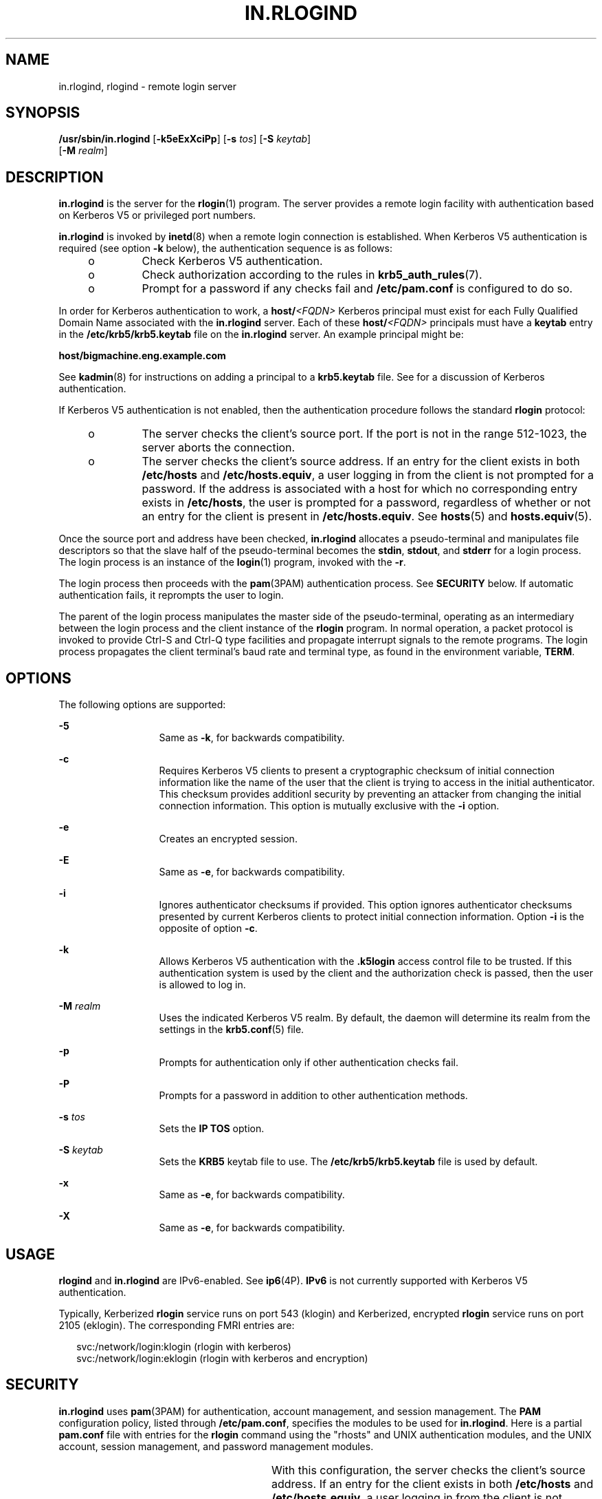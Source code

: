 '\" te
.\" Copyright 1989 AT&T
.\" Copyright (C) 2005, Sun Microsystems, Inc. All Rights Reserved
.\" The contents of this file are subject to the terms of the Common Development and Distribution License (the "License").  You may not use this file except in compliance with the License.
.\" You can obtain a copy of the license at usr/src/OPENSOLARIS.LICENSE or http://www.opensolaris.org/os/licensing.  See the License for the specific language governing permissions and limitations under the License.
.\" When distributing Covered Code, include this CDDL HEADER in each file and include the License file at usr/src/OPENSOLARIS.LICENSE.  If applicable, add the following below this CDDL HEADER, with the fields enclosed by brackets "[]" replaced with your own identifying information: Portions Copyright [yyyy] [name of copyright owner]
.TH IN.RLOGIND 8 "June 20, 2021"
.SH NAME
in.rlogind, rlogind \- remote login server
.SH SYNOPSIS
.nf
\fB/usr/sbin/in.rlogind\fR [\fB-k5eExXciPp\fR] [\fB-s\fR \fItos\fR] [\fB-S\fR \fIkeytab\fR]
     [\fB-M\fR \fIrealm\fR]
.fi

.SH DESCRIPTION
\fBin.rlogind\fR is the server for the \fBrlogin\fR(1) program.  The server
provides a remote login facility with authentication based on Kerberos V5 or
privileged port numbers.
.sp
.LP
\fBin.rlogind\fR is invoked by \fBinetd\fR(8) when a remote login connection
is established. When Kerberos V5 authentication is required (see option
\fB-k\fR below), the authentication sequence is as follows:
.RS +4
.TP
.ie t \(bu
.el o
Check Kerberos V5 authentication.
.RE
.RS +4
.TP
.ie t \(bu
.el o
Check authorization according to the rules in \fBkrb5_auth_rules\fR(7).
.RE
.RS +4
.TP
.ie t \(bu
.el o
Prompt for a password if any checks fail and \fB/etc/pam.conf\fR is configured
to do so.
.RE
.sp
.LP
In order for Kerberos authentication to work, a \fBhost/\fR\fI<FQDN>\fR
Kerberos principal must exist for each Fully Qualified Domain Name associated
with the \fBin.rlogind\fR server. Each of these \fBhost/\fR\fI<FQDN>\fR
principals must have a \fBkeytab\fR entry in the \fB/etc/krb5/krb5.keytab\fR
file on the \fBin.rlogind\fR server. An example principal might be:
.sp
.LP
\fBhost/bigmachine.eng.example.com\fR
.sp
.LP
See \fBkadmin\fR(8) for instructions on adding a principal to a
\fBkrb5.keytab\fR file. See \fI\fR for a discussion of Kerberos
authentication.
.sp
.LP
If Kerberos V5 authentication is not enabled, then the authentication procedure
follows the standard \fBrlogin\fR protocol:
.RS +4
.TP
.ie t \(bu
.el o
The server checks the client's source port. If the port is not in the range
512-1023, the server aborts the connection.
.RE
.RS +4
.TP
.ie t \(bu
.el o
The server checks the client's source address. If an entry for the client
exists in both \fB/etc/hosts\fR and \fB/etc/hosts.equiv\fR, a user logging in
from the client is not prompted for a password. If the address is associated
with a host for which no corresponding entry exists in \fB/etc/hosts\fR, the
user is prompted for a password, regardless of  whether or not an entry for the
client is present in  \fB/etc/hosts.equiv\fR. See \fBhosts\fR(5) and
\fBhosts.equiv\fR(5).
.RE
.sp
.LP
Once the source port and address have been checked, \fBin.rlogind\fR allocates
a pseudo-terminal and manipulates file descriptors so that the slave half of
the pseudo-terminal becomes the \fBstdin\fR, \fBstdout\fR, and \fBstderr\fR for
a login process. The login process is an instance of the \fBlogin\fR(1)
program, invoked with the \fB-r\fR.
.sp
.LP
The login process then proceeds with the \fBpam\fR(3PAM) authentication
process. See \fBSECURITY\fR below.  If automatic authentication fails, it
reprompts the user to login.
.sp
.LP
The parent of the login process manipulates the master side of the
pseudo-terminal, operating as an intermediary between the login process and the
client instance of the \fBrlogin\fR program.  In normal operation, a packet
protocol is invoked to provide Ctrl-S and Ctrl-Q type facilities and propagate
interrupt signals to the remote programs. The login process propagates the
client terminal's baud rate and terminal type, as found in the environment
variable, \fBTERM\fR.
.SH OPTIONS
The following options are supported:
.sp
.ne 2
.na
\fB\fB-5\fR\fR
.ad
.RS 13n
Same as \fB-k\fR, for backwards compatibility.
.RE

.sp
.ne 2
.na
\fB\fB-c\fR\fR
.ad
.RS 13n
Requires Kerberos V5 clients to present a cryptographic checksum of initial
connection information like the name of the user that the client is  trying  to
access in the initial authenticator. This checksum provides additionl security
by preventing an attacker from changing the initial connection information.
This option is mutually exclusive with the \fB-i\fR option.
.RE

.sp
.ne 2
.na
\fB\fB-e\fR\fR
.ad
.RS 13n
Creates an encrypted session.
.RE

.sp
.ne 2
.na
\fB\fB-E\fR\fR
.ad
.RS 13n
Same as \fB-e\fR, for backwards compatibility.
.RE

.sp
.ne 2
.na
\fB\fB-i\fR\fR
.ad
.RS 13n
Ignores authenticator checksums if provided. This option ignores authenticator
checksums presented by current Kerberos clients to protect initial connection
information. Option \fB-i\fR is the opposite of option \fB-c\fR.
.RE

.sp
.ne 2
.na
\fB\fB-k\fR\fR
.ad
.RS 13n
Allows Kerberos V5 authentication with the \fB\&.k5login\fR access control file
to be trusted. If this authentication system is used by the client and the
authorization check is passed, then the user is allowed to log in.
.RE

.sp
.ne 2
.na
\fB\fB-M\fR \fIrealm\fR\fR
.ad
.RS 13n
Uses the indicated Kerberos V5 realm. By default, the daemon will determine its
realm from the settings in the \fBkrb5.conf\fR(5) file.
.RE

.sp
.ne 2
.na
\fB\fB-p\fR\fR
.ad
.RS 13n
Prompts for authentication only if other authentication checks fail.
.RE

.sp
.ne 2
.na
\fB\fB-P\fR\fR
.ad
.RS 13n
Prompts for a password in addition to other authentication methods.
.RE

.sp
.ne 2
.na
\fB\fB-s\fR \fItos\fR\fR
.ad
.RS 13n
Sets the \fBIP\fR \fBTOS\fR option.
.RE

.sp
.ne 2
.na
\fB\fB-S\fR \fIkeytab\fR\fR
.ad
.RS 13n
Sets the \fBKRB5\fR keytab file to use. The \fB/etc/krb5/krb5.keytab\fR file is
used by default.
.RE

.sp
.ne 2
.na
\fB\fB-x\fR\fR
.ad
.RS 13n
Same as \fB-e\fR, for backwards compatibility.
.RE

.sp
.ne 2
.na
\fB\fB-X\fR\fR
.ad
.RS 13n
Same as \fB-e\fR, for backwards compatibility.
.RE

.SH USAGE
\fBrlogind\fR and \fBin.rlogind\fR are IPv6-enabled. See \fBip6\fR(4P).
\fBIPv6\fR is not currently supported with Kerberos V5 authentication.
.sp
.LP
Typically, Kerberized \fBrlogin\fR service runs on port 543 (klogin) and
Kerberized, encrypted \fBrlogin\fR service runs on port 2105 (eklogin). The
corresponding FMRI entries are:
.sp
.in +2
.nf
svc:/network/login:klogin (rlogin with kerberos)
svc:/network/login:eklogin (rlogin with kerberos and encryption)
.fi
.in -2
.sp

.SH SECURITY
\fBin.rlogind\fR uses \fBpam\fR(3PAM) for authentication, account management,
and session management. The \fBPAM\fR configuration policy, listed through
\fB/etc/pam.conf\fR, specifies the modules to be used for \fBin.rlogind\fR.
Here is a partial \fBpam.conf\fR file with entries for the \fBrlogin\fR command
using the "rhosts" and UNIX authentication modules, and the UNIX account,
session management, and password management modules.
.sp

.sp
.TS
l l l
l l l .
rlogin	auth sufficient	pam_rhosts_auth.so.1
rlogin	auth requisite	pam_authtok_get.so.1
rlogin	auth required	pam_dhkeys.so.1
rlogin	auth required	pam_unix_auth.so.1

rlogin	account required	pam_unix_roles.so.1
rlogin	account required	pam_unix_projects.so.1
rlogin	account required	pam_unix_account.so.1

rlogin	session required	pam_unix_session.so.1
.TE

.sp
.LP
With this configuration, the server checks the client's source address. If an
entry for the client exists in both \fB/etc/hosts\fR and
\fB/etc/hosts.equiv\fR, a user logging in from the client is not prompted for a
password. If the address is associated with a host for which no corresponding
entry exists in \fB/etc/hosts\fR, the user is prompted for a password,
regardless of whether or not an entry for the client is present in
\fB/etc/hosts.equiv\fR. See \fBhosts\fR(5) and \fBhosts.equiv\fR(5).
.sp
.LP
When running a Kerberized rlogin service (with or without the encryption
option), the pam service name that should be used is "\fBkrlogin\fR".
.sp
.LP
If there are no entries for the \fBrlogin\fR service, then the entries for the
"other" service will be used. If multiple authentication modules are listed,
then the user may be prompted for multiple passwords. Removing the
\fBpam_rhosts_auth.so.1\fR entry will disable the \fB/etc/hosts.equiv\fR and
\fB~/.rhosts\fR authentication protocol and the user would always be forced to
type the password. The \fIsufficient\fR flag indicates that authentication
through the \fBpam_rhosts_auth.so.1\fR module is sufficient to authenticate the
user. Only if this authentication fails is the next authentication module used.
.SH SEE ALSO
\fBlogin\fR(1),
\fBrlogin\fR(1),
\fBsvcs\fR(1),
\fBpam\fR(3PAM),
\fBhosts\fR(5),
\fBhosts.equiv\fR(5),
\fBkrb5.conf\fR(5),
\fBpam.conf\fR(5),
\fBattributes\fR(7),
\fBenviron\fR(7),
\fBkrb5_auth_rules\fR(7),
\fBpam_authtok_check\fR(7),
\fBpam_authtok_get\fR(7),
\fBpam_authtok_store\fR(7),
\fBpam_dhkeys\fR(7),
\fBpam_passwd_auth\fR(7),
\fBpam_unix_account\fR(7),
\fBpam_unix_auth\fR(7),
\fBpam_unix_session\fR(7),
\fBsmf\fR(7),
\fBin.rshd\fR(8),
\fBinetadm\fR(8),
\fBinetd\fR(8),
\fBkadmin\fR(8),
\fBsvcadm\fR(8)
.sp
.LP
\fI\fR
.SH DIAGNOSTICS
All diagnostic messages are returned on the connection associated with the
\fBstderr\fR, after which any network connections are closed. An error is
indicated by a leading byte with a value of 1.
.sp
.ne 2
.na
\fB\fBHostname for your address unknown.\fR\fR
.ad
.sp .6
.RS 4n
No entry in the host name database existed for the client's machine.
.RE

.sp
.ne 2
.na
\fB\fBTry again.\fR\fR
.ad
.sp .6
.RS 4n
A \fIfork\fR by the server failed.
.RE

.sp
.ne 2
.na
\fB\fB/usr/bin/sh:\fR .\|.\|.\fR
.ad
.sp .6
.RS 4n
The user's login shell could not be started.
.RE

.SH NOTES
The authentication procedure used here assumes the integrity of each client
machine and the connecting medium.  This is insecure, but it is useful in an
``open'' environment.
.sp
.LP
A facility to allow all data exchanges to be encrypted should be present.
.sp
.LP
The \fBpam_unix\fR(7) module is no longer supported. Similar functionality is
provided by \fBpam_authtok_check\fR(7), \fBpam_authtok_get\fR(7),
\fBpam_authtok_store\fR(7), \fBpam_dhkeys\fR(7), \fBpam_passwd_auth\fR(7),
\fBpam_unix_account\fR(7), \fBpam_unix_auth\fR(7), and
\fBpam_unix_session\fR(7).
.sp
.LP
The \fBin.rlogind\fR service is managed by the service management facility,
\fBsmf\fR(7), under the service identifier:
.sp
.in +2
.nf
svc:/network/login:rlogin (rlogin)
svc:/network/login:klogin (rlogin with kerberos)
svc:/network/login:eklogin (rlogin with kerberos and encryption)
.fi
.in -2
.sp

.sp
.LP
Administrative actions on this service, such as enabling, disabling, or
requesting restart, can be performed using \fBsvcadm\fR(8). Responsibility for
initiating and restarting this service is delegated to \fBinetd\fR(8). Use
\fBinetadm\fR(8) to make configuration changes and to view configuration
information for this service. The service's status can be queried using the
\fBsvcs\fR(1) command.
